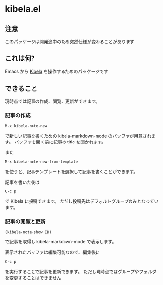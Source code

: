 * kibela.el

** 注意
   このパッケージは開発途中のため突然仕様が変わることがあります

** これは何?

   Emacs から [[https://kibe.la][Kibela]] を操作するためのパッケージです

** できること

   現時点では記事の作成、閲覧、更新ができます。

*** 記事の作成
    #+begin_example
    M-x kibela-note-new
    #+end_example

    で新しい記事を書くための kibela-markdown-mode のバッファが用意されます。
    バッファを開く前に記事の title を聞かれます。

    また

    #+begin_example
    M-x kibela-note-new-from-template
    #+end_example

    を使うと、記事テンプレートを選択して記事を書くことができます。

    記事を書いた後は

    #+begin_example
    C-c p
    #+end_example

    で Kibela に投稿できます。
    ただし投稿先はデフォルトグループのみとなっています。

*** 記事の閲覧と更新
    #+begin_example
    (kibela-note-show ID)
    #+end_example

    で記事を取得し kibela-markdown-mode で表示します。

    表示されたバッファは編集可能なので、編集後に

    #+begin_example
    C-c p
    #+end_example

    を実行することで記事を更新できます。
    ただし現時点ではグループやフォルダを変更することはできません
